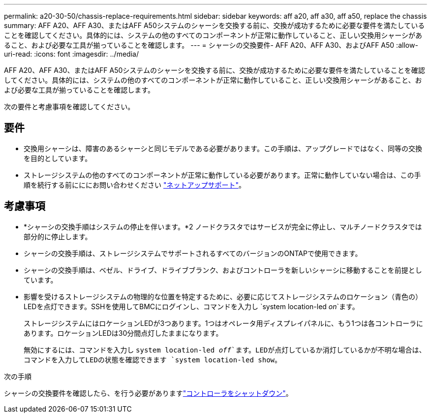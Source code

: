 ---
permalink: a20-30-50/chassis-replace-requirements.html 
sidebar: sidebar 
keywords: aff a20, aff a30, aff a50, replace the chassis 
summary: AFF A20、AFF A30、またはAFF A50システムのシャーシを交換する前に、交換が成功するために必要な要件を満たしていることを確認してください。具体的には、システムの他のすべてのコンポーネントが正常に動作していること、正しい交換用シャーシがあること、および必要な工具が揃っていることを確認します。 
---
= シャーシの交換要件- AFF A20、AFF A30、およびAFF A50
:allow-uri-read: 
:icons: font
:imagesdir: ../media/


[role="lead"]
AFF A20、AFF A30、またはAFF A50システムのシャーシを交換する前に、交換が成功するために必要な要件を満たしていることを確認してください。具体的には、システムの他のすべてのコンポーネントが正常に動作していること、正しい交換用シャーシがあること、および必要な工具が揃っていることを確認します。

次の要件と考慮事項を確認してください。



== 要件

* 交換用シャーシは、障害のあるシャーシと同じモデルである必要があります。この手順は、アップグレードではなく、同等の交換を目的としています。
* ストレージシステムの他のすべてのコンポーネントが正常に動作している必要があります。正常に動作していない場合は、この手順を続行する前にににお問い合わせください https://mysupport.netapp.com/site/global/dashboard["ネットアップサポート"]。




== 考慮事項

* *シャーシの交換手順はシステムの停止を伴います。*2 ノードクラスタではサービスが完全に停止し、マルチノードクラスタでは部分的に停止します。
* シャーシの交換手順は、ストレージシステムでサポートされるすべてのバージョンのONTAPで使用できます。
* シャーシの交換手順は、ベゼル、ドライブ、ドライブブランク、およびコントローラを新しいシャーシに移動することを前提としています。
* 影響を受けるストレージシステムの物理的な位置を特定するために、必要に応じてストレージシステムのロケーション（青色の）LEDを点灯できます。SSHを使用してBMCにログインし、コマンドを入力し `system location-led _on_`ます。
+
ストレージシステムにはロケーションLEDが3つあります。1つはオペレータ用ディスプレイパネルに、もう1つは各コントローラにあります。ロケーションLEDは30分間点灯したままになります。

+
無効にするには、コマンドを入力し `system location-led _off_`ます。LEDが点灯しているか消灯しているかが不明な場合は、コマンドを入力してLEDの状態を確認できます `system location-led show`。



.次の手順
シャーシの交換要件を確認したら、を行う必要がありますlink:chassis-replace-shutdown.html["コントローラをシャットダウン"]。
